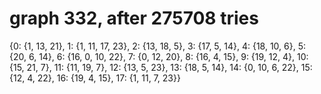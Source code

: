 * graph 332, after 275708 tries

{0: {1, 13, 21}, 1: {1, 11, 17, 23}, 2: {13, 18, 5}, 3: {17, 5, 14}, 4: {18, 10, 6}, 5: {20, 6, 14}, 6: {16, 0, 10, 22}, 7: {0, 12, 20}, 8: {16, 4, 15}, 9: {19, 12, 4}, 10: {15, 21, 7}, 11: {11, 19, 7}, 12: {13, 5, 23}, 13: {18, 5, 14}, 14: {0, 10, 6, 22}, 15: {12, 4, 22}, 16: {19, 4, 15}, 17: {1, 11, 7, 23}}

